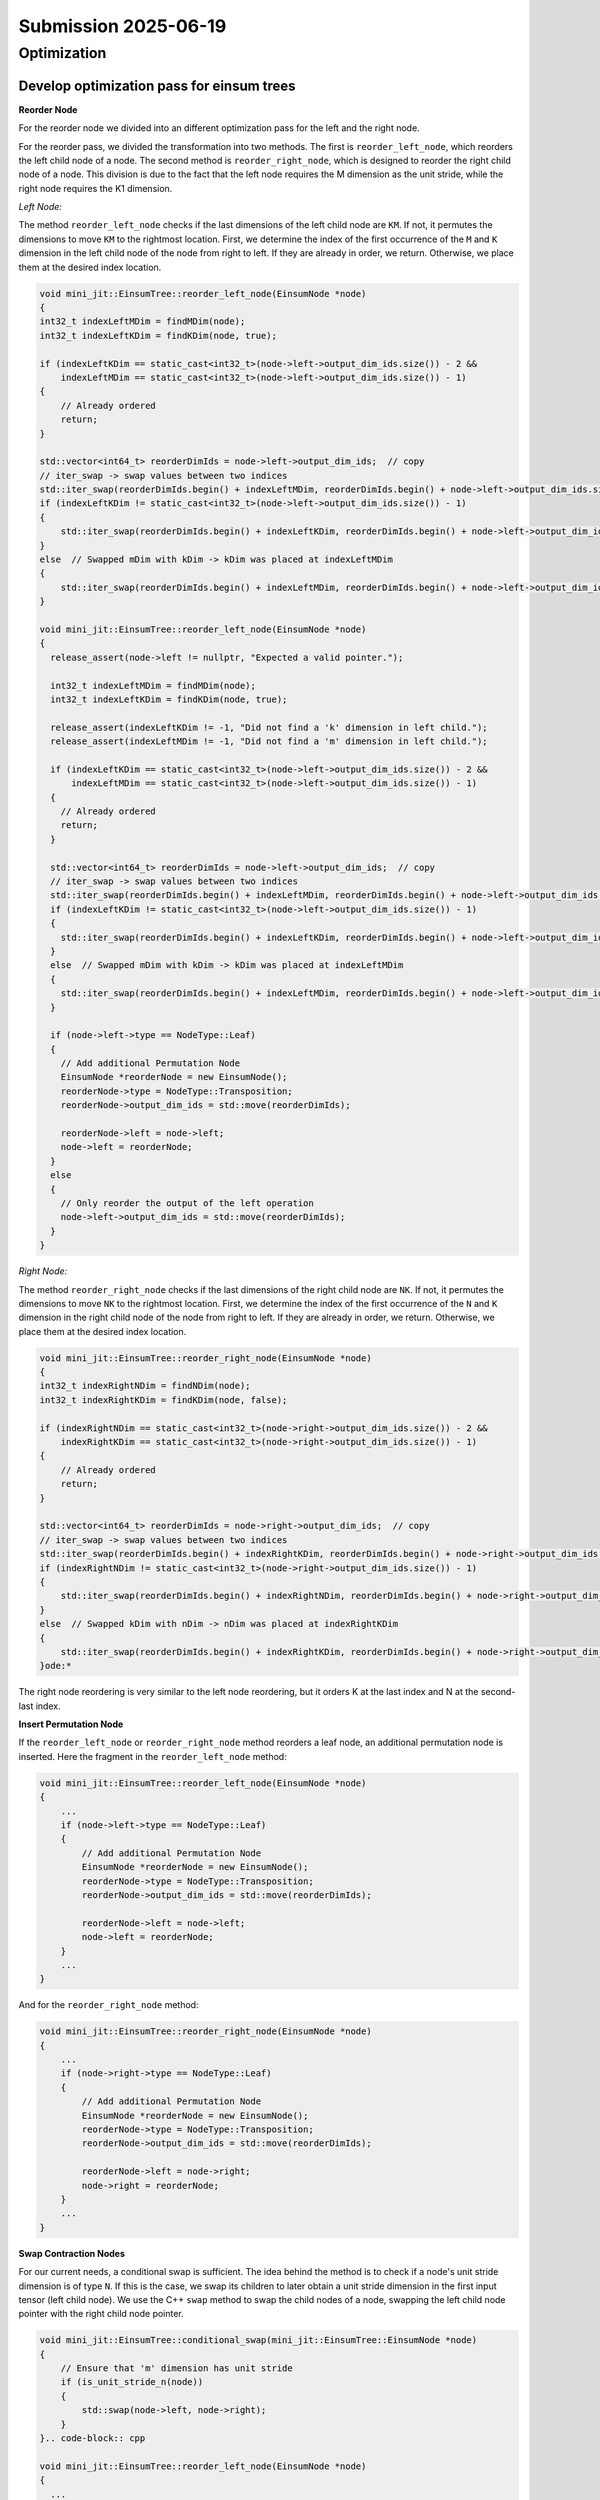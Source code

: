 Submission 2025-06-19
=====================

Optimization
------------

Develop optimization pass for einsum trees
^^^^^^^^^^^^^^^^^^^^^^^^^^^^^^^^^^^^^^^^^^

**Reorder Node**

For the reorder node we divided into an different optimization pass for the left and the right node.

For the reorder pass, we divided the transformation into two methods. The first is ``reorder_left_node``, which reorders the left child node
of a node. The second method is ``reorder_right_node``, which is designed to reorder the right child node of a node.
This division is due to the fact that the left node requires the M dimension as the unit stride, while the right node requires the K1 dimension.

*Left Node:*

The method ``reorder_left_node`` checks if the last dimensions of the left child node are ``KM``. If not, it permutes the dimensions to
move ``KM`` to the rightmost location. First, we determine the index of the first occurrence of the ``M`` and ``K`` dimension in the left
child node of the node from right to left. If they are already in order, we return. Otherwise, we place them at the desired index location.

.. code-block:: cpp

    void mini_jit::EinsumTree::reorder_left_node(EinsumNode *node)
    {
    int32_t indexLeftMDim = findMDim(node);
    int32_t indexLeftKDim = findKDim(node, true);

    if (indexLeftKDim == static_cast<int32_t>(node->left->output_dim_ids.size()) - 2 &&
        indexLeftMDim == static_cast<int32_t>(node->left->output_dim_ids.size()) - 1)
    {
        // Already ordered
        return;
    }

    std::vector<int64_t> reorderDimIds = node->left->output_dim_ids;  // copy
    // iter_swap -> swap values between two indices
    std::iter_swap(reorderDimIds.begin() + indexLeftMDim, reorderDimIds.begin() + node->left->output_dim_ids.size() - 1);
    if (indexLeftKDim != static_cast<int32_t>(node->left->output_dim_ids.size()) - 1)
    {
        std::iter_swap(reorderDimIds.begin() + indexLeftKDim, reorderDimIds.begin() + node->left->output_dim_ids.size() - 2);
    }
    else  // Swapped mDim with kDim -> kDim was placed at indexLeftMDim
    {
        std::iter_swap(reorderDimIds.begin() + indexLeftMDim, reorderDimIds.begin() + node->left->output_dim_ids.size() - 2);
    }
  
    void mini_jit::EinsumTree::reorder_left_node(EinsumNode *node)
    {
      release_assert(node->left != nullptr, "Expected a valid pointer.");

      int32_t indexLeftMDim = findMDim(node);
      int32_t indexLeftKDim = findKDim(node, true);

      release_assert(indexLeftKDim != -1, "Did not find a 'k' dimension in left child.");
      release_assert(indexLeftMDim != -1, "Did not find a 'm' dimension in left child.");

      if (indexLeftKDim == static_cast<int32_t>(node->left->output_dim_ids.size()) - 2 &&
          indexLeftMDim == static_cast<int32_t>(node->left->output_dim_ids.size()) - 1)
      {
        // Already ordered
        return;
      }

      std::vector<int64_t> reorderDimIds = node->left->output_dim_ids;  // copy
      // iter_swap -> swap values between two indices
      std::iter_swap(reorderDimIds.begin() + indexLeftMDim, reorderDimIds.begin() + node->left->output_dim_ids.size() - 1);
      if (indexLeftKDim != static_cast<int32_t>(node->left->output_dim_ids.size()) - 1)
      {
        std::iter_swap(reorderDimIds.begin() + indexLeftKDim, reorderDimIds.begin() + node->left->output_dim_ids.size() - 2);
      }
      else  // Swapped mDim with kDim -> kDim was placed at indexLeftMDim
      {
        std::iter_swap(reorderDimIds.begin() + indexLeftMDim, reorderDimIds.begin() + node->left->output_dim_ids.size() - 2);
      }

      if (node->left->type == NodeType::Leaf)
      {
        // Add additional Permutation Node
        EinsumNode *reorderNode = new EinsumNode();
        reorderNode->type = NodeType::Transposition;
        reorderNode->output_dim_ids = std::move(reorderDimIds);

        reorderNode->left = node->left;
        node->left = reorderNode;
      }
      else
      {
        // Only reorder the output of the left operation
        node->left->output_dim_ids = std::move(reorderDimIds);
      }
    }

*Right Node:*

The method ``reorder_right_node`` checks if the last dimensions of the right child node are ``NK``. If not, it permutes the dimensions to
move ``NK`` to the rightmost location. First, we determine the index of the first occurrence of the ``N`` and ``K`` dimension in the right
child node of the node from right to left. If they are already in order, we return. Otherwise, we place them at the desired index location.

.. code-block:: cpp

    void mini_jit::EinsumTree::reorder_right_node(EinsumNode *node)
    {
    int32_t indexRightNDim = findNDim(node);
    int32_t indexRightKDim = findKDim(node, false);

    if (indexRightNDim == static_cast<int32_t>(node->right->output_dim_ids.size()) - 2 &&
        indexRightKDim == static_cast<int32_t>(node->right->output_dim_ids.size()) - 1)
    {
        // Already ordered
        return;
    }

    std::vector<int64_t> reorderDimIds = node->right->output_dim_ids;  // copy
    // iter_swap -> swap values between two indices
    std::iter_swap(reorderDimIds.begin() + indexRightKDim, reorderDimIds.begin() + node->right->output_dim_ids.size() - 1);
    if (indexRightNDim != static_cast<int32_t>(node->right->output_dim_ids.size()) - 1)
    {
        std::iter_swap(reorderDimIds.begin() + indexRightNDim, reorderDimIds.begin() + node->right->output_dim_ids.size() - 2);
    }
    else  // Swapped kDim with nDim -> nDim was placed at indexRightKDim
    {
        std::iter_swap(reorderDimIds.begin() + indexRightKDim, reorderDimIds.begin() + node->right->output_dim_ids.size() - 2);
    }ode:*

The right node reordering is very similar to the left node reordering, but it orders K at the last index and N at the second-last index.

**Insert Permutation Node**

If the ``reorder_left_node`` or ``reorder_right_node`` method reorders a leaf node, an additional permutation node is inserted. Here the
fragment in the ``reorder_left_node`` method:

.. code-block:: cpp

    void mini_jit::EinsumTree::reorder_left_node(EinsumNode *node)
    {
        ...
        if (node->left->type == NodeType::Leaf)
        {
            // Add additional Permutation Node
            EinsumNode *reorderNode = new EinsumNode();
            reorderNode->type = NodeType::Transposition;
            reorderNode->output_dim_ids = std::move(reorderDimIds);

            reorderNode->left = node->left;
            node->left = reorderNode;
        }
        ...
    }

And for the ``reorder_right_node`` method:

.. code-block:: cpp

    void mini_jit::EinsumTree::reorder_right_node(EinsumNode *node)
    {
        ...
        if (node->right->type == NodeType::Leaf)
        {
            // Add additional Permutation Node
            EinsumNode *reorderNode = new EinsumNode();
            reorderNode->type = NodeType::Transposition;
            reorderNode->output_dim_ids = std::move(reorderDimIds);

            reorderNode->left = node->right;
            node->right = reorderNode;
        }
        ...
    }


**Swap Contraction Nodes**

For our current needs, a conditional swap is sufficient. The idea behind the method is to check if a node's unit stride dimension is of type
``N``. If this is the case, we swap its children to later obtain a unit stride dimension in the first input tensor (left child node). We use
the C++ ``swap`` method to swap the child nodes of a node, swapping the left child node pointer with the right child node pointer.

.. code-block:: cpp

    void mini_jit::EinsumTree::conditional_swap(mini_jit::EinsumTree::EinsumNode *node)
    {
        // Ensure that 'm' dimension has unit stride
        if (is_unit_stride_n(node))
        {
            std::swap(node->left, node->right);
        }
    }.. code-block:: cpp
  
    void mini_jit::EinsumTree::reorder_left_node(EinsumNode *node)
    {
      ...

      if (node->left->type == NodeType::Leaf)
      {
        // Add additional Permutation Node
        EinsumNode *reorderNode = new EinsumNode();
        reorderNode->type = NodeType::Transposition;
        reorderNode->output_dim_ids = std::move(reorderDimIds);

        reorderNode->left = node->left;
        node->left = reorderNode;
      }
      else
      {
        // Only reorder the output of the left operation
        node->left->output_dim_ids = std::move(reorderDimIds);
      }
    }

Heuristic
^^^^^^^^^

We used a heuristic to apply the optimization passes to our einsum tree.

.. code-block:: cpp

    void mini_jit::EinsumTree::optimize(EinsumNode *node)
    {
    if (node->type != NodeType::Contraction)
    {
        return;
    }

    conditional_swap(node);

    reorder_left_node(node);
    reorder_right_node(node);

    optimize(node->left);
    optimize(node->right);
    }

1. First, we check whether the node is a contraction node, and if it is, we proceed to the next check. Otherwise we return from the optimization.
2. Next, we check if the unit stride dimension type of the node is ``N``. If so, we swap the child nodes of the node to get a unit stride
   in the ``M`` dimension of the first input tensor (the left child node).
3. We call the ``reorder_left_node`` method on the node. The method then checks if the last dimensions of the left child node are
   ``KM``. If not, it permutes the dimensions to move ``KM`` to the rightmost location.
4. We call the ``reorder_right_node`` method on the node. The method then checks if the last dimensions of the right child node are
   ``NK``. If not, it permutes the dimensions to move ``NK`` to the rightmost location.
5. We call on both child nodes recursively the optimization pass.

Benchmark
^^^^^^^^^

.. code-block:: bash
    :emphasize-lines: 4, 8, 12
  
    ---------------------------------------------------------------------------------------------------------------------------------------------
    Benchmark                                                                                        Time             CPU   Iterations      FLOPS
    ---------------------------------------------------------------------------------------------------------------------------------------------
    BM_einsum_tree_optimize_first_example/config:2/optimize:1/min_warmup_time:0.300_mean     280864567 ns    277445492 ns           10 142.788G/s
    BM_einsum_tree_optimize_first_example/config:2/optimize:1/min_warmup_time:0.300_median   279656272 ns    277621435 ns           10 142.675G/s
    BM_einsum_tree_optimize_first_example/config:2/optimize:1/min_warmup_time:0.300_stddev     5541524 ns      3668945 ns           10 1.86476G/s
    BM_einsum_tree_optimize_first_example/config:2/optimize:1/min_warmup_time:0.300_cv            1.97 %          1.32 %            10      1.31%
    BM_einsum_tree_optimize_second_example/config:3/optimize:1/min_warmup_time:0.300_mean     11268668 ns     11099948 ns           10 276.956G/s
    BM_einsum_tree_optimize_second_example/config:3/optimize:1/min_warmup_time:0.300_median   11249846 ns     11018021 ns           10 278.965G/s
    BM_einsum_tree_optimize_second_example/config:3/optimize:1/min_warmup_time:0.300_stddev     160890 ns       159649 ns           10 3.89922G/s
    BM_einsum_tree_optimize_second_example/config:3/optimize:1/min_warmup_time:0.300_cv           1.43 %          1.44 %            10      1.41%
    BM_einsum_tree_optimize_third_example/config:4/optimize:1/min_warmup_time:0.300_mean     121200659 ns    120226859 ns           10 277.896G/s
    BM_einsum_tree_optimize_third_example/config:4/optimize:1/min_warmup_time:0.300_median   121008763 ns    120129765 ns           10 278.117G/s
    BM_einsum_tree_optimize_third_example/config:4/optimize:1/min_warmup_time:0.300_stddev      853382 ns       535716 ns           10 1.23652G/s
    BM_einsum_tree_optimize_third_example/config:4/optimize:1/min_warmup_time:0.300_cv            0.70 %          0.45 %            10      0.44%

**First Example:** 142.7 GFLOPS

**Second Example:** 276.9 GFLOPS

**Third Example:** 277.8 GFLOPS